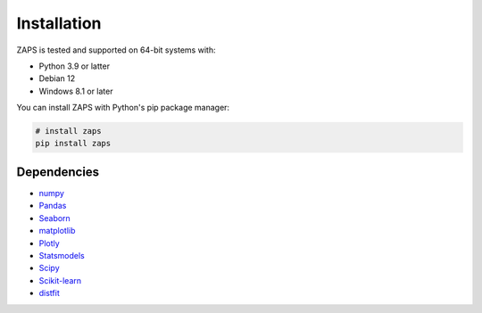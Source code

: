 Installation
============

ZAPS is tested and supported on 64-bit systems with:

- Python 3.9 or latter
- Debian 12
- Windows 8.1 or later

You can install ZAPS with Python's pip package manager:

.. code-block:: python

   # install zaps
   pip install zaps


Dependencies
------------

- `numpy`_
- `Pandas`_
- `Seaborn`_
- `matplotlib`_
- `Plotly`_
- `Statsmodels`_
- `Scipy`_
- `Scikit-learn`_
- `distfit`_


.. _numpy: https://numpy.org
.. _pandas: https://pandas.pydata.org
.. _seaborn: https://seaborn.pydata.org
.. _matplotlib: https://matplotlib.org
.. _plotly: https://plotly.com
.. _statsmodels: https://www.statsmodels.org
.. _scipy: https://scipy.org
.. _scikit-learn: https://scikit-learn.org
.. _distfit: https://erdogant.github.io/distfit
